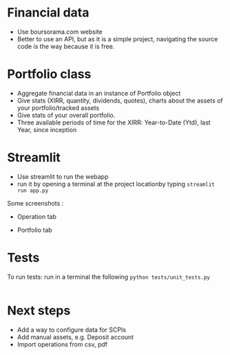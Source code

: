 #+startup: overview

* Financial data
- Use boursorama.com website
- Better to use an API, but as it is a simple project, navigating the source code is the way because it is free.
** Code :noexport:
:properties:
:header-args:python: :tangle src/data_extraction.py
:end:
#+begin_src python
import json
import re
from datetime import date, datetime, timedelta
from itertools import chain
from typing import Iterable

import duckdb
import pandas as pd
import requests
import streamlit as st
from attrs import define, field
from bs4 import BeautifulSoup
from bs4.element import Tag

DATE_FORMAT = "%Y-%m-%d"
TODAY = date.today()
map_period_to_filter = {
    "inception": "",
    f"{TODAY.year-1}": f"where date >='{TODAY.year-1}-01-01' and date <'{TODAY.year}-01-01'",
    "ytd": f"where date >='{TODAY.year}-01-01' and date <'{TODAY.year+1}-01-01'",
    "1week": f"""WHERE date >= '{str(TODAY-timedelta(weeks=1))}'
    AND date <= '{str(TODAY)}' """,
    "1month": f"""WHERE date >= '{str(TODAY-timedelta(30))}'
    AND date <= '{str(TODAY)}' """,
    "3months": f"""WHERE date >= '{str(TODAY-timedelta(91))}'
    AND date <= '{str(TODAY)}' """,
    "6months": f"""WHERE date >= '{str(TODAY-timedelta(184))}'
    AND date <= '{str(TODAY)}' """,
    "1year": f"""WHERE date >= '{str(date(year=TODAY.year-1,month=TODAY.month, day=TODAY.day))}'
    AND date <= '{str(TODAY)}' """,
    "3years": f"""WHERE date >= '{str(date(year=TODAY.year-3,month=TODAY.month, day=TODAY.day))}'
    AND date <= '{str(TODAY)}' """,
    "5years": f"""WHERE date >= '{str(date(year=TODAY.year-5,month=TODAY.month, day=TODAY.day))}'
    AND date <= '{str(TODAY)}' """,
}


def date_to_str(date: datetime) -> str:
    if isinstance(date, datetime):
        # return date.strftime(DATE_FORMAT)
        return str(date.date())
    return date


def replace_stringify_date_objects_iterable(iterable: Iterable) -> Iterable:
    if isinstance(iterable, dict):
        return {
            key: (
                date_to_str(iterable[key])
                if isinstance(iterable[key], (datetime, date))
                else iterable[key]
            )
            for key in iterable
        }
    else:
        iterable = [date_to_str(x) if isinstance(x, datetime) else x for x in iter()]
        if isinstance(iterable, tuple):
            return tuple(iterable)
        elif isinstance(iterable, set):
            return set(iterable)
        return iterable


def compute_perf(df: pd.DataFrame):
    """Compute the performance of an asset given a dataframe"""
    min_value = duckdb.sql(
        """
    SELECT date, c from df
    where date = (select min(date) from df )
     """
    ).fetchall()[0]
    max_value = duckdb.sql(
        """
    SELECT date, c from df
    where date = (select max(date) from df)
     """
    ).fetchall()[0]
    return f"{100*((max_value[1]/min_value[1])-1):.2f}%"


@define
class Asset:
    """Create an instance of Asset object.
    An asset object has the following attributes:
    - asset (str): the type of asset e.g. stock
    - isin (str): the isin code of the asset
    - symbol (str): a symbol used to get the data using boursorama website
    - currency (str): the currency of the asset
    - name (str): the name of the asset
    - latest (float): the latest quotation price of the asset
    - variation (float): stock variation since the previous day
    - tradeDate (str): the last date of trade
    - url (str): the url used to scrap the asset
    - referenceIndex (str): the index of reference of the asset
    - morningstarCategory (str): the morningstar category associated to the asset
    - lastDividende (dict): a dict containing the date and the value of the last dividende
    - quotations: the historical quotations of the asset
    """
    asset: str
    isin: str
    symbol: str
    currency: str
    name: str
    latest: float = field(converter=float)
    variation: float
    tradeDate: str = field(repr=date_to_str)
    url: str
    referenceIndex: str
    morningstarCategory: str
    assetsComposition: dict
    # sectors: list
    lastDividende: dict = field(repr=replace_stringify_date_objects_iterable)
    _quotations: list = None

    def __hash__(self):
        return hash(self.isin)

    def __eq__(self, other):
        if not isinstance(other, Asset):
            # only equality tests to other `structure` instances are supported
            return NotImplemented
        return self.isin == other.isin

    @classmethod
    def from_boursorama(cls, data: dict):
        return cls(
            data["asset"],
            data["isin"],
            data["symbol"],
            data["currency"],
            data["name"],
            data["latest"],
            data["variation"],
            data["tradeDate"],
            data["url"],
            data["referenceIndex"],
            data["morningstarCategory"],
            data["assetsComposition"],
            # data['sectors'],
            data["lastDividende"],
        )

    @property
    def quotations(self, filter=map_period_to_filter):
        """Return quotations"""
        if self._quotations is None:
            historical_data_df = get_historical_data(self.symbol)
            # close prices : c
            # Create dataframes for each period and store them in a dict
            self._quotations = {
                period: duckdb.sql(
                    f"""
                select CAST(date AS DATE) date, c
                from historical_data_df
                {map_period_to_filter.get(period, '')}
                ORDER BY date"""
                ).df()
                for period in map_period_to_filter
            }

        return self._quotations


def unicode_escape(s: str) -> str:
    """Remove unicode sequences from a string s"""
    return s.encode("utf8").decode("unicode_escape")


def extract_chart_data(soup: BeautifulSoup, id_: str) -> dict:
    """Extract amChartData key from source code"""
    try:
        # Find the id in source code
        portfolio = soup.find_all("div", id=id_)
        # Extract the tags, remove NavigableString objects
        tags = list(
            chain.from_iterable(
                unicode_escape(x.get_text()).strip().split("\n")
                for x in portfolio[0].parent.contents
                if isinstance(x, Tag)
            )
        )
        am_chart_data = [tag for tag in tags if '"amChartData"' in tag].pop()
        # Extract content
        return json.loads(
            "{" + re.search(r'"amChartData":\[\{"name":.+\]\}', am_chart_data).group()
        )["amChartData"]
    except IndexError as e:
        print(e)
        return None


@st.cache_data
def get_current_asset_data(asset: str) -> dict:
    """From an ISIN or a asset name, returns a dictionary containing:
    - its symbol on boursorama.com
    - the latest price of the eassety
    - its daily variation
    - its financial exchange place code
    - its trade Date
    - store the url in a new key"""
    if asset.startswith("https://"):
        r = requests.get(asset)
    else:
        asset = asset.replace(" ", "%20")
        r = requests.get(f"https://www.boursorama.com/recherche/{asset}/")
    url_split = r.url.split("/")
    soup = BeautifulSoup(json.dumps(r.content.decode("utf-8")), "lxml").body
    data = {}
    try:
        symbol = url_split[-2]
        relevant_tag = next(
            iter(soup.select(f'div[data-faceplate-symbol*="{symbol}"]'))
        )
        name = (
            relevant_tag.select('a[title*="Cours"]')[0]
            .get_text()
            .replace("\\n", "")
            .strip()
        )
        # Remove irrelevent starting characters, and complete the string if data-ist-init is a class
        data = (
            json.loads(relevant_tag["data-ist-init"].replace('\\"', "") + '"}')
            if relevant_tag.has_attr("data-ist-init")
            else {}
        )
        if len(data) == 0:
            date_ = relevant_tag.find_all("div", class_='\\"c-faceplate__real-time\\"')[
                0
            ]
            data["symbol"] = symbol

            data["tradeDate"] = datetime.strptime(
                re.search(r"[0-3][0-9]/[01][0-9]/[0-9]{4}", date_.get_text()).group(),
                "%d/%m/%Y",
            )
        else:

            data["tradeDate"] = datetime.strptime(data["tradeDate"], "%Y-%m-%d")
        data["variation"] = relevant_tag.select("span[c-instrument--variation]")[
            0
        ].get_text()
        data["latest"] = (
            relevant_tag.select("span[c-instrument--last]")[0]
            .get_text()
            .replace(" ", "")
        )
        data["isin"] = (
            relevant_tag.find_all("h2", class_='\\"c-faceplate__isin\\"')[0]
            .get_text()
            .split(" ")[0]
        )

        data["asset"] = (
            url_split[url_split.index("cours") - 1] if "bourse" in r.url else "stock"
        )
        data["name"] = unicode_escape(name)
        data["url"] = r.url
        data["currency"] = (
            relevant_tag.find_all("span", class_='\\"c-faceplate__price-currency\\"')
            .pop()
            .get_text()
            .strip()
        )
        map_attributes = {
            "indice de référence": "referenceIndex",
            "catégorie morningstar": "morningstarCategory",
            "amChartData": "AssetsComposition",
        }
        # Init entries with null values
        for v in map_attributes.values():
            data[v] = None
        if "bourse" in r.url:
            additional_info = soup.find_all("p", class_='\\"c-list-info__heading')
            for i in additional_info:
                attr = map_attributes.get(
                    unicode_escape(i.get_text()).strip().lower(),
                    unicode_escape(i.get_text()).strip(),
                )
                for v in i.next_siblings:
                    v = unicode_escape(v.get_text()).strip()
                    if "?" in v or len(v) < 1:
                        continue
                    elif data.get(attr, None) is None:
                        data[attr] = v
                    elif isinstance(data[attr], str):
                        data[attr] = [data[attr]] + [v]
                    else:
                        data[attr].append(v)

        # Composition
        url_split.insert(-2, "composition")
        composition_request = requests.get("/".join(url_split))
        if composition_request.status_code == 200:
            soup = BeautifulSoup(
                json.dumps(composition_request.content.decode("utf-8")), "lxml"
            ).body
            data["assetsComposition"] = extract_chart_data(soup, '\\"portfolio\\"')
            # data['sectors'] = extract_chart_data(soup,'\\"sector\\"' )
        else:
            data["assetsComposition"] = [{"name": data["asset"], "value": 100}]
            # data['sectors'] = [{'name': unicode_escape([link for link in soup.select('a[c-list-info__value]')][0].get_text()),
            #                  'value':100}]
        last_dividende = soup.find_all("p", string=re.compile("dernier dividende"))
        data["lastDividende"] = {}
        if len(last_dividende) > 1:
            amount = False
            for p_tag in last_dividende:
                for sibling in p_tag.next_siblings:
                    if isinstance(sibling, Tag) and sibling.name == "p":
                        if sibling.attrs["class"] in [
                            ['\\"c-list-info__value'],
                            '\\"c-list-info__value',
                        ]:
                            if not amount:
                                data["lastDividende"]["amount"] = unicode_escape(
                                    sibling.get_text()
                                ).strip()
                                amount = True
                                continue
                            try:
                                data["lastDividende"]["date"] = datetime.strptime(
                                    unicode_escape(sibling.get_text()).strip(),
                                    "%d.%m.%y",
                                )
                            except ValueError as e:
                                print(e)
                                data["lastDividende"]["date"] = unicode_escape(
                                    sibling.get_text()
                                ).strip()

        data = {k: (v.strip() if isinstance(v, str) else v) for k, v in data.items()}
        return data
    except StopIteration as e:
        print(e)
        raise ValueError(
            f"{asset}: No asset found. Try with another name or the ISIN of your asset."
        )


def get_historical_data(bourso_ticker: str) -> pd.DataFrame:
    """Use the API of boursorama to get the historical quotes of the asset"""
    req = requests.get(
        f"https://www.boursorama.com/bourse/action/graph/ws/GetTicksEOD?symbol={bourso_ticker}&length=7300&period=0"
    )
    df = pd.DataFrame(req.json()["d"]["QuoteTab"])
    # convert to datetime object
    df["date"] = pd.to_datetime(df["d"], unit="D").dt.date
    # ensure to get all the dates since inception. to avoid missing values in charts
    start_date = df["date"].min()
    all_dates = {
        "date": [
            start_date + timedelta(days=x) for x in range((TODAY - start_date).days + 1)
        ]
    }
    date_df = pd.DataFrame.from_dict(all_dates)
    date_df["date"] = pd.to_datetime(date_df["date"]).dt.date
    # merge the two dateframes
    df = pd.merge(date_df, df, how="left", on="date")
    # forward fill missing values
    df = df.ffill()

    return df

if __name__ == '__main__':
    air_liquide = ['air liquide', 'FR0000120073']
    lvmh = ['mc', 'lvmh', 'FR0000121014']
    items = {Asset.from_boursorama(get_current_asset_data(asset)) for asset in air_liquide+lvmh}



#+end_src
* Portfolio class

- Aggregate financial data in an instance of Portfolio object
- Give stats (XIRR, quantity, dividends, quotes), charts about the assets of your portfolio/tracked assets
- Give stats of your overall portfolio.
- Three available periods of time for the XIRR: Year-to-Date (Ytd), last Year, since inception
** Code :noexport:
:properties:
:header-args:python: :tangle src/portfolio.py
:end:
#+begin_src python
from datetime import date
from math import floor
from pathlib import Path
from typing import Union

import duckdb
import pandas as pd
import srsly
from attrs import define, field
from icecream import ic
from pyxirr import xirr, xnpv
from src.data_extraction import (
    DATE_FORMAT,
    TODAY,
    Asset,
    compute_perf,
    get_current_asset_data,
    map_period_to_filter,
)


@define
class Portfolio:
    name: str
    jsonl_ptf_path: str = field(init=False)
    csv_ptf_path: str = field(init=False)
    dict_of_assets: dict = field(init=False)
    operations_df: pd.DataFrame = field(init=False)
    _assets_summary: pd.DataFrame = None
    _asset_values: pd.DataFrame = None
    _portfolio_summary: pd.DataFrame = None

    def __attrs_post_init__(self):
        self.jsonl_ptf_path = f"data/jsonl/{self.name}.jsonl"
        self.csv_ptf_path = f"data/operations/{self.name}.csv"
        self.dict_of_assets = (
            {
                a["isin"]: Asset.from_boursorama(get_current_asset_data(a["url"]))
                for a in srsly.read_jsonl(self.jsonl_ptf_path)
            }
            if Path(self.jsonl_ptf_path).is_file()
            else {}
        )
        self.operations_df = self.load_operations()
        # duckdb cannot request directly on class attribute
        distinct_isins = self.operations_df["isin"].unique()
        self.dict_of_assets.update(
            {
                isin: Asset.from_boursorama(get_current_asset_data(isin))
                for isin in distinct_isins
            }
        )

    def load_operations(self) -> pd.DataFrame:
        """Initialize or read a csv file to get a
        dataframe containing the operations"""
        db_exists = Path(self.csv_ptf_path).is_file()

        if not db_exists:

            operations = pd.DataFrame(
                {
                    column_name: []
                    for column_name in [
                        "name",
                        "isin",
                        "date",
                        "operation",
                        "quantity",
                        "value",
                        "fees",
                    ]
                }
            )

            operations = pd.DataFrame(
                {
                    column_name: []
                    for column_name in [
                        "name",
                        "isin",
                        "date",
                        "operation",
                        "quantity",
                        "value",
                        "fees",
                    ]
                }
            )
        else:
            operations = pd.read_csv(self.csv_ptf_path)
            operations["date"] = pd.to_datetime(operations["date"]).dt.strftime(
                DATE_FORMAT
            )
            operations = duckdb.sql(
                """
                select row_number() over(order by date, isin, name) as id,
                * from operations ORDER BY id, date, name, isin DESC """
            ).df()
        return operations

    @property
    def assets_summary(self) -> pd.DataFrame:
        """"""
        if self._assets_summary is None and len(self.operations_df) > 0 :
            df = self.operations_df.copy()
            assets = []
            for isin in df["isin"].unique():
                isin_df = duckdb.sql(
                    f"""
                select * from df where isin = '{isin}'
                order by date"""
                ).df()
                quantity, total_dividends, isin_df["cumulative_quantity"] = (
                    self.get_asset_quantity(isin_df)
                )

                cashflows_dict = {
                    period: self.get_cashflow_df(
                        isin_df,
                        self.dict_of_assets[isin].quotations[period],
                        period,
                        isin,
                    )
                    for period in ["ytd", f"{TODAY.year-1}", "inception"]
                }

                summary = {
                    "name": self.dict_of_assets[isin].name,
                    "isin": isin,
                    "asset": self.dict_of_assets[isin].asset,
                    "quantity": quantity,
                    "daily variation": self.dict_of_assets[isin].variation,
                    "currency": self.dict_of_assets[isin].currency,
                    "latest": self.dict_of_assets[isin].latest,
                    "total dividends": total_dividends,
                    "IRR ytd": self.compute_xirr_pv(
                        cashflows_dict["ytd"], period="ytd"
                    ),
                    f"IRR {TODAY.year-1}": self.compute_xirr_pv(
                        cashflows_dict[f"{TODAY.year-1}"], period=f"{TODAY.year-1}"
                    ),
                    "IRR since 1st buy": self.compute_xirr_pv(
                        cashflows_dict["inception"], period="inception"
                    ),
                    "Total invested amount": self.compute_xirr_pv(
                        cashflows_dict["inception"], period="inception", invested=True
                    ),
                    "Perf ytd": compute_perf(
                        self.dict_of_assets[isin].quotations["ytd"]
                    ),
                    f"Perf {TODAY.year-1}": compute_perf(
                        self.dict_of_assets[isin].quotations[f"{TODAY.year-1}"]
                    ),
                    "Perf 1m": compute_perf(
                        self.dict_of_assets[isin].quotations["1month"]
                    ),
                    "Perf 6m": compute_perf(
                        self.dict_of_assets[isin].quotations["6months"]
                    ),
                    "Perf 1y": compute_perf(
                        self.dict_of_assets[isin].quotations["1year"]
                    ),
                    "Perf 3y": compute_perf(
                        self.dict_of_assets[isin].quotations["3years"]
                    ),
                    "Perf 5y": compute_perf(
                        self.dict_of_assets[isin].quotations["5years"]
                    ),
                    "operations": isin_df,
                }
                summary["valuation"] = summary["quantity"] * summary["latest"]
                summary["Capital gain"] = (
                    summary["valuation"] - summary["Total invested amount"]
                )
                summary["Capital gain (%)"] = (
                    100
                    * (summary["valuation"] - summary["Total invested amount"])
                    / summary["Total invested amount"]
                )

                assets.append(summary)

            self._assets_summary = pd.DataFrame(assets)
            self._assets_summary["proportion (%)"] = round(
                100
                * self._assets_summary["valuation"]
                / self._assets_summary["valuation"].sum(),
                2,
            )
            # Keep only assets we currently own
            self._assets_summary = self._assets_summary.loc[
                self._assets_summary["valuation"] > 0
            ]
            # Reorder columns
            cols = list(self._assets_summary.columns)
            cols = cols[23:] + cols[0:12] + cols[20:23] + cols[12:20]
            self._assets_summary = self._assets_summary[cols]
        return self._assets_summary

    def get_asset_quantity(self, df: pd.DataFrame, limit_day: date = TODAY):
        """Get the total number of parts of an asset and the total dividends earned"""
        quantity = 0
        total_dividends = 0
        tracking = []
        for op in df.itertuples(index=False, name="Row"):
            if op.date > str(limit_day):
                break
            elif op.operation == "Buy":
                quantity += op.quantity
            elif op.operation == "Sell":
                quantity -= op.quantity
            elif op.operation == "Split":
                quantity = floor(op.value * quantity)
            elif op.operation == "Dividend":
                total_dividends += quantity * op.value
            tracking.append(quantity)
        return quantity, total_dividends, tracking

    def get_cashflow_df(
        self,
        operations: pd.DataFrame,
        quotations: pd.DataFrame,
        period: str = "inception",
        isin: Union[str, None] = None,
    ) -> pd.DataFrame:
        if isin:
            cashflows_df = duckdb.sql(
                f"""
                with first_last_quotations as (
                select * from (select
                date,
                c as value,
                row_number() over(order by date) as rn,
                count(*) over() as total_count
                from quotations
                order by date)
                full join operations
                using (date, value)
                where rn = 1 or rn = total_count or rn is null
                order by date),

                lag_df as (select *,
                COALESCE(quantity, lag(quantity) over(order by date)) as quantity_,
                COALESCE(cumulative_quantity,
                lag(cumulative_quantity) over(order by date)) as cumulative_quantity_
                from first_last_quotations flq

                order by date)

                select date, operation, quantity_ as quantity, value,
                (CASE
                WHEN operation = 'Buy' THEN -quantity_*value
                WHEN operation = 'Split' THEN 0
                WHEN operation IS NULL and rn=1 THEN -COALESCE(cumulative_quantity_,
                0)*value
                WHEN operation IS NULL and rn!=1 THEN COALESCE(cumulative_quantity_,
                lag(cumulative_quantity_) over(order by date))*value
                ELSE quantity_*value
                END) as cashflow
                from lag_df
                {map_period_to_filter.get(period, '')}

                """
            ).df()
        else:
            # Whole portfolio
            cashflows_df = duckdb.sql(
                f"""
                    with first_last_quotations as (
                    select date,
                    (case when rn = 1 then -v
                    when rn = total_count or rn is null then v end) as cashflow
                    from (select
                    cast(date as DATE) date,
                    sum(value) as v,
                    row_number() over(order by date) as rn,
                    count(*) over() as total_count
                    from quotations
                    {map_period_to_filter.get(period, '')}
                    group by date)
                    where rn = 1 or rn = total_count or rn is null
                    order by date),
                    cashflows as (
                    select date,
                    (CASE
                    WHEN operation = 'Buy' THEN -quantity*value
                    WHEN operation = 'Sell' THEN quantity*value
                    WHEN operation = 'Dividend' THEN cumulative_quantity * value
                    END
                    ) as cashflow from operations
                    where cashflow is not null)

                    select date, cashflow from cashflows
                    full outer join first_last_quotations
                    using (date, cashflow)
                    {map_period_to_filter.get(period, '')}
                    order by date
                    """
            ).df()

        return cashflows_df

    def compute_xirr_pv(
        self,
        cashflows_df: pd.DataFrame,
        period: str = "inception",
        invested: bool = False,
        test=False,
    ):
        try:
            if invested:
                invested_amount = round(-(cashflows_df["cashflow"].iloc[:-1].sum()), 2)
                return invested_amount
            else:
                if period == "ytd":
                    current_year = 2024 if test else TODAY.year
                    cashflows_df.at[len(cashflows_df.index) - 1, "date"] = date(
                        year=current_year, month=12, day=31
                    )
            irr = xirr(cashflows_df["date"], cashflows_df["cashflow"]) * 100
            return irr
        except Exception as e:
            print(e)
            return 0

    @property
    def asset_values(self):
        """"""
        if self._asset_values is None and len(self.operations_df)>0:
            isins = self.operations_df["isin"].unique()
            all_quotations_df = []
            for isin in isins:
                isin_df = self.dict_of_assets[isin].quotations["inception"].copy()
                all_quotations_df.append(
                    duckdb.sql(
                        f""" select *, '{self.dict_of_assets[isin].name}' as name from isin_df
                """
                    ).df()
                )

            all_quotations_df = pd.concat(all_quotations_df)
            # can't join on operation_df, because we need cumulative quantities.
            cum_quantities_df = pd.concat(
                [df for df in self.assets_summary["operations"]]
            )
            all_quotations_df["date"] = pd.to_datetime(
                all_quotations_df["date"]
            ).dt.date

            # Fill null value with last non null value for each asset
            self._asset_values = duckdb.sql(
                """
                with grouped as (
                select date, name, c,
                cumulative_quantity,
                count(cumulative_quantity) over(partition by name order by date) as grouper
                from all_quotations_df aqdf
                left join cum_quantities_df cqdf
                using(date, name)
                where date >= (select min(date) from cum_quantities_df)
                order by date
                )
                select * from (select date, name,
                max(cumulative_quantity)
                over(partition by name, grouper
                order by date)*c as value
                from grouped
                order by date)
                """
            ).df()
            self._asset_values["date"] = pd.to_datetime(
                self._asset_values["date"]
            ).dt.date
        return self._asset_values

    @property
    def portfolio_summary(self):
        """"""
        if self._portfolio_summary is None and len(self.operations_df) > 0:
            cum_quantities_df = pd.concat(
                [df for df in self.assets_summary["operations"]]
            )
            cashflows_dict = {
                period: self.get_cashflow_df(
                    cum_quantities_df,
                    self.asset_values,
                    period,
                )
                for period in ["ytd", f"{TODAY.year-1}", "inception"]
            }
            ptf_summary = {
                "Lines number": len(self.assets_summary),
                "valuation": self.assets_summary["valuation"].sum(),
                "total earned dividends": self.assets_summary["total dividends"].sum(),
                "Capital gain": self.assets_summary["Capital gain"].sum(),
                "Total invested amount": self.assets_summary[
                    "Total invested amount"
                ].sum(),
                "IRR ytd": self.compute_xirr_pv(cashflows_dict["ytd"], period="ytd"),
                f"IRR {TODAY.year-1}": self.compute_xirr_pv(
                    cashflows_dict[f"{TODAY.year-1}"], period=f"{TODAY.year-1}"
                ),
                "IRR since 1st buy": self.compute_xirr_pv(
                    cashflows_dict["inception"], period="inception"
                ),
            }
            ptf_summary["Capital gain (%)"] = (
                100
                * (ptf_summary["valuation"] - ptf_summary["Total invested amount"])
                / ptf_summary["Total invested amount"]
            )
            self._portfolio_summary = pd.DataFrame([ptf_summary])
        return self._portfolio_summary


#+end_src
* Streamlit
- Use streamlit to run the webapp
- run it by opening a terminal at the project locationby typing ~streamlit run app.py~

Some screenshots :
- Operation tab
[[./operations_tab.png]]
- Portfolio tab
[[./portfolio_tab1.png]]
[[./portfolio_tab2.png]]

** Code :noexport:
:properties:
:header-args:python: :tangle app.py
:end:

#+begin_src python
from itertools import chain
from pathlib import Path
from typing import Iterable

import duckdb
import numpy as np
import pandas as pd
import plotly.express as px
import plotly.graph_objects as go
import srsly
import streamlit as st
from attrs import asdict
from attrs.filters import exclude
from icecream import ic

# sys.path.append(os.path.join(os.path.dirname(__file__), '..'))

from src.data_extraction import (
    Asset,
    compute_perf,
    date_to_str,
    get_current_asset_data,
)
from src.portfolio import Portfolio

# page config
st.set_page_config(
    page_title="Asset visualizer", layout="wide", initial_sidebar_state="expanded"
)
st.title("Asset visualizer")

# Create data/json, data/parquet if they do not exist
for save_path in ["data/jsonl", "data/operations"]:
    Path(save_path).mkdir(parents=True, exist_ok=True)

# Portfolio name, accept user input
ptf_name = st.text_input(
    "Name of the portfolio (This name will be used the save and load your portfolio.)",
    st.session_state.get("ptf_name", "MyPortfolio"),
    placeholder="MyPortfolio",
    key="ptf_name",
)

# Load it
portfolio = Portfolio(ptf_name)
st.session_state["name_isin"] = {
    (a.name, a.isin) for a in portfolio.dict_of_assets.values()
}


def plot_piechart(data: Iterable, cat_name: str = "name", value: str = "value"):
    """Extract varible names and their values.
    Returns a pie chart."""
    categories = []
    values = []
    for d in data:
        categories.append(d[cat_name])
        values.append(d[value])
    fig = go.Figure(data=[go.Pie(labels=categories, values=values)])
    return fig


def ptf_piechart(iter_of_dicts: Iterable):
    """Pie chart for portfolio"""
    d = {}
    for i, dict_ in enumerate(iter_of_dicts):
        d[dict_["name"]] = d.get(dict_["name"], 0) + dict_["value"]
    [*categories], [*values] = list(zip(*d.items()))
    values = np.array(values)
    fig = go.Figure(data=[go.Pie(labels=categories, values=values / (i + 1))])
    return fig


def plot_historical_chart(df: pd.DataFrame, name: str, isin: str):
    """Plot historical chart"""
    fig = px.line(df, x="date", y="c", title=f"{name} - {isin}")
    return fig


# Sidebar
with st.form("sidebar"):
    with st.sidebar:
        # User input for isin
        asset = st.text_input(
            "Enter an ISIN. You may also enter a name or a ticker, but you might get some errors."
            "\nPrefilled with MC, the ticker of LVMH stock.",
            value=st.session_state.get("last_asset", "MC"),
            placeholder="ISIN, Ticker.",
            key="last_asset",
        )
        adding_to_portfolio = st.checkbox("Add to your portfolio", True)
        submitted = st.form_submit_button("Submit")
        if submitted:
            # scrap first result associated to the user input
            st.write(f"Asset: {asset}")
            asset_obj = Asset.from_boursorama(get_current_asset_data(asset))
            st.header(f"Name: {asset_obj.name}")
            asset_as_dict = asdict(asset_obj, filter=exclude("_quotations"))
            asset_as_dict["tradeDate"] = date_to_str(asset_as_dict["tradeDate"])
            if len(asset_as_dict["lastDividende"]) > 0:
                asset_as_dict["lastDividende"]["date"] = date_to_str(
                    asset_as_dict["lastDividende"]["date"]
                )
            # display the data
            st.dataframe(
                asset_as_dict,
                column_config={0: "property", 1: "value"},
                use_container_width=True,
            )

            asset_comp, historic_chart = st.tabs(
                ["Asset composition", "Historical prices"]
            )

            with asset_comp:
                # Plot asset composition
                st.subheader("Asset composition")
                asset_comp_chart = plot_piechart(
                    asset_as_dict["assetsComposition"], "name", "value"
                )
                st.plotly_chart(asset_comp_chart, use_container_width=True)

            with historic_chart:
                # plot historical chart
                st.subheader(f"Historical prices {asset_as_dict['currency']}")
                perf_dict = pd.DataFrame(
                    [
                        {
                            key: compute_perf(asset_obj.quotations[key])
                            for key in asset_obj.quotations
                        }
                    ]
                ).T
                perf_dict.columns = ["Performance"]
                st.dataframe(perf_dict)
                st.write(
                    "You can view the chart in full screen and zoom in the period by selecting the wanted period."
                )
                st.plotly_chart(
                    plot_historical_chart(
                        asset_obj.quotations["inception"],
                        asset_as_dict["name"],
                        asset_as_dict["isin"],
                    )
                )

# Body
operations_col, details_col = st.tabs(["Portfolio Operations", "Portfolio details"])

## Portfolio tab
with details_col:
    if submitted and adding_to_portfolio:
        # Add to dict of assets the new asset
        portfolio.dict_of_assets[asset_obj.isin] = asset_obj
        st.session_state["name_isin"].add((asset_obj.isin, asset_obj.name))
        # Update jsonl
        srsly.write_jsonl(
            portfolio.jsonl_ptf_path,
            [
                asdict(a, filter=exclude("_quotations"))
                for a in portfolio.dict_of_assets.values()
            ],
        )

    with st.expander("Followed assets"):
        # summary of followed assets in an expandable window
        ptf_df = pd.DataFrame(
            [
                {
                    k: v
                    for k, v in asdict(a).items()
                    if k
                    not in [
                        "tradeDate",
                        "assetsComposition",
                        "url",
                        "referenceIndex",
                        "morningstarCategory",
                    ]
                }
                for a in portfolio.dict_of_assets.values()
            ]
        )

        ptf_df.insert(0, "in_ptf", True)
        with st.form("update_assets"):
            # To modify the followed assets
            ptf_df = st.data_editor(
                ptf_df,
                column_config={
                    "in_ptf": st.column_config.CheckboxColumn(
                        "In portfolio?",
                        help="Select your current assets.",
                        default=True,
                    ),
                    "_quotations": None,
                },
                disabled=[column for column in ptf_df.columns if column != "in_ptf"],
                hide_index=True,
            )
            update_assets = st.form_submit_button("Update assets")
            if update_assets:
                keep_isin = duckdb.sql(
                    """SELECT isin from ptf_df where in_ptf='True'"""
                ).fetchall()
                srsly.write_jsonl(
                    portfolio.jsonl_ptf_path,
                    [
                        asdict(portfolio.dict_of_assets[a])
                        for a in portfolio.dict_of_assets
                        if a in set(chain.from_iterable(keep_isin))
                    ],
                )
                st.rerun()

    # If there are some operations, display summary and stats about the portfolio
    if len(portfolio.operations_df["isin"]) > 0:
        # Summary by asset
        st.subheader("Portfolio lines")
        st.dataframe(
            portfolio.assets_summary.round(2),
            hide_index=True,
            column_config={"operations": None},
        )

        # Portfolio summary
        st.subheader("Overall stats")
        st.dataframe(portfolio.portfolio_summary.round(2), hide_index=True)

        # Historical chart
        filled_area_plot = px.area(
            portfolio.asset_values, x="date", y="value", color="name"
        )
        st.subheader("Historical records")
        st.plotly_chart(filled_area_plot, use_container_width=True)

        # Map French asset terminology to their English counterpart
        asset_types = {
            "actions": "stock",
            "obligations": "bond",
            "immobilier": "real estate",
            "matières premières": "commodities",
            "liquidités": "cash",
            "autres": "other",
        }
        total_assets_comp = [
            {
                "name": asset_types.get(d["name"].lower(), d["name"]),
                "value": d["value"] * k,
            }
            for i, (a, k) in enumerate(
                zip(
                    portfolio.assets_summary["isin"].tolist(),
                    portfolio.assets_summary["proportion (%)"].tolist(),
                )
            )
            for d in portfolio.dict_of_assets[a].assetsComposition
        ]

        ptf_asset_comp, ptf_asset_proportion = st.columns(2)
        with ptf_asset_comp:
            # Asset types repartition
            st.subheader("Portfolio asset repartition")
            ptf_asset_comp_chart = ptf_piechart(total_assets_comp)
            st.plotly_chart(ptf_asset_comp_chart, use_container_width=True)

        with ptf_asset_proportion:
            # Chart of assets
            st.subheader("Proportion of each asset in your portfolio")
            proportion_fig = px.pie(
                portfolio.assets_summary,
                values="valuation",
                names="name",
                title="Proportion of each asset in your portfolio",
            )
            st.plotly_chart(proportion_fig, use_container_width=True)


with operations_col:
    st.subheader("Portfolio operations")
    st.dataframe(portfolio.operations_df, hide_index=True)

    # Operation tabs
    add_row, del_row = st.tabs(["Add operation", "Remove operation"])
    # Add operation
    with add_row:
        with st.empty().container():
            operation_type = st.selectbox(
                "Operation type",
                ("Buy", "Sell", "Dividend", "Split"),
                index=None,
                placeholder="Select your operation type.",
                key="operation_type_add",
            )
            operation_date = st.date_input(
                "Date operation", "today", format="YYYY-MM-DD", key="operation_date_buy"
            )
            operation_on_asset = st.selectbox(
                "The asset to perform the operation.",
                st.session_state["name_isin"],
                index=None,
                placeholder="Select the asset.",
                key="asset_operation_add",
            )
            argA, argB, taxes_fees = None, None, 0
            if st.session_state.get("operation_type_add", None) not in [
                "Split",
                "Interest",
            ]:
                if operation_type in ["Buy", "Sell"]:
                    taxes_fees = st.number_input("Taxes/Fees", min_value=0.00)
                    if operation_type == "Buy":
                        argB = st.number_input("Quantity", value=1.0, min_value=0.001)
                        argA = st.number_input("Price", min_value=0.00)
                    else:  # sell
                        # Do not allow to sell more assets that we own
                        try:
                            copy_operations_df = portfolio.operations_df.copy()
                            asset_operations = duckdb.sql(
                                f"""select operation, sum(quantity) as sum_qty
                            from copy_operations_df
                            where name='{st.session_state["asset_operation_add"][0]}'
                            and isin='{st.session_state["asset_operation_add"][1]}'
                            group by operation"""
                            ).fetchall()
                            asset_operations = {
                                op: value for (op, value) in asset_operations
                            }

                            argB = st.number_input(
                                "Quantity",
                                value=1.0,
                                min_value=0.0,
                                max_value=asset_operations.get("Buy", 0)
                                - asset_operations.get("Sell", 0),
                            )
                            argA = st.number_input("Price", min_value=0.00)

                        except Exception as e:
                            print(e)
                            # Cannot sell assets we do not own.
                            st.write("You cannot sell assets you do not own.")
                            # Disable add operation button
                            st.session_state["invalid_operation"] = 1
                elif operation_type == "Dividend":
                    argA = st.number_input("Dividend value", min_value=0.01)

            elif st.session_state.get("operation_type_add", None) == "Split":
                argA = st.text_input(
                    "Split ratio",
                    placeholder='Enter the split ratio, e.g. "11:10" or "2:1"',
                )
                if argA:
                    # Check the ratio is valid
                    after, before = argA.strip().split(":")
                    if not after.isdecimal() or not before.isdecimal():
                        raise ValueError(
                            "You must enter a valid split ratio,"
                            " two integer numbers separated by a colon(:)."
                        )
                    argA = int(after) / int(before)
            # Check all arguments are filled to enable add operation button
            if all([operation_on_asset is not None, operation_type is not None]):
                st.session_state["invalid_operation"] = 0

            # Append operation to csv
            if st.button(
                "Add operation", disabled=st.session_state.get("invalid_operation", 1)
            ):
                portfolio.operations_df.loc[len(portfolio.operations_df.operation)] = {
                    "name": operation_on_asset[0],
                    "isin": operation_on_asset[1],
                    "date": operation_date.isoformat(),
                    "operation": operation_type,
                    "quantity": argB,
                    "value": argA,
                    "fees": taxes_fees,
                }
                portfolio.operations_df.to_csv(
                    portfolio.csv_ptf_path,
                    index=False,
                    columns=[
                        col
                        for col in portfolio.operations_df.columns
                        if not col.startswith("id")
                    ],
                )
                # elif operation_type in ['Dividend', 'Split']:

                # duckdb.sql(f'COPY operations TO {csv_ptf_path}')
                st.rerun()

    # Delete row
    with del_row:
        with st.form("delete_row"):
            try:
                row_number = st.number_input(
                    "Row number",
                    min_value=1,
                    max_value=len(portfolio.operations_df.operation),
                    placeholder="Row number to remove",
                )
            except Exception as e:
                # Cannot remove an operation if there is no operation registered.
                print(e)
                st.write("Please add an operation before trying to remove one.")
            delete_row = st.form_submit_button("Delete row")
            if delete_row:
                # Keep all the operations except the n_th
                duckdb.sql(
                    f"""
                 WITH row_nb_table AS (
                 select row_number() over(order by date, isin, name) as id,
                 ,* from '{portfolio.csv_ptf_path}'
                 ORDER BY  date, name, isin DESC
                 )
                 Select
                 rnt.name,
                 rnt.isin,
                 rnt.date,
                 rnt.operation,
                 rnt.quantity,
                 rnt.value
                 rnt.fees
                 from row_nb_table rnt
                 Left JOIN '{portfolio.csv_ptf_path}'
                 using (isin, date, operation, quantity,value,fees)
                 where rnt.id != {row_number}
                 """
                ).write_csv(portfolio.csv_ptf_path)
                st.rerun()
#+end_src

* Tests
To run tests: run in a terminal the following ~python tests/unit_tests.py~
#+begin_src bash

#+end_src
** Code :noexport:
#+begin_src python :tangle tests/unit_tests.py
import os
import sys
import time
import unittest

import pandas as pd

sys.path.append(os.path.join(os.path.dirname(__file__), ".."))
from src.data_extraction import Asset, get_current_asset_data
from src.portfolio import Portfolio


# Scrapping
class TestAsset(unittest.TestCase):
    """Ensure the scraped data is correct"""

    def test_stock(self):
        """Stock: air liquide"""
        for search in ["air liquide", "AI", "FR0000120073"]:
            with self.subTest(i=search):
                AirLiquide = Asset.from_boursorama(get_current_asset_data(search))
                self.assertEqual(AirLiquide.asset, "stock")
                self.assertEqual(AirLiquide.isin, "FR0000120073")
                self.assertEqual(AirLiquide.currency, "EUR")
                self.assertEqual(AirLiquide.name, "AIR LIQUIDE")
                self.assertEqual(AirLiquide.symbol, "1rPAI")
                self.assertEqual(
                    AirLiquide.url, "https://www.boursorama.com/cours/1rPAI/"
                )
                self.assertGreaterEqual(AirLiquide.latest, 0)
                self.assertIsNone(AirLiquide.referenceIndex)
                self.assertIsNone(AirLiquide.morningstarCategory)
            time.sleep(1)

    def test_tracker(self):
        """Tracker: cw8"""
        for search in ["LU1681043599", "CW8"]:
            with self.subTest(i=search):
                cw8 = Asset.from_boursorama(get_current_asset_data(search))
                self.assertEqual(cw8.asset, "trackers")
                self.assertEqual(cw8.isin, "LU1681043599")
                self.assertEqual(cw8.currency, "EUR")
                self.assertEqual(cw8.name, "AMUNDI MSCI WORLD UCITS ETF - EUR")
                self.assertEqual(cw8.symbol, "1rTCW8")
                self.assertEqual(
                    cw8.url, "https://www.boursorama.com/bourse/trackers/cours/1rTCW8/"
                )
                self.assertGreaterEqual(cw8.latest, 0)
                self.assertEqual(cw8.referenceIndex, "MSCI World")
                self.assertEqual(
                    cw8.morningstarCategory, "Actions International Gdes Cap. Mixte"
                )
            time.sleep(1)

    def test_opcvm(self):
        """OPCVM: Réserve Ecureuil C"""
        for search in ["FR0010177378"]:
            with self.subTest(i=search):
                ecureuil = Asset.from_boursorama(get_current_asset_data(search))
                self.assertEqual(ecureuil.asset, "opcvm")
                self.assertEqual(ecureuil.isin, "FR0010177378")
                self.assertEqual(ecureuil.currency, "EUR")
                self.assertEqual(ecureuil.name, "Réserve Ecureuil C")
                self.assertEqual(ecureuil.symbol, "MP-184677")
                self.assertEqual(
                    ecureuil.url,
                    "https://www.boursorama.com/bourse/opcvm/cours/MP-184677/",
                )
                self.assertGreaterEqual(ecureuil.latest, 0)
                self.assertEqual(ecureuil.morningstarCategory, "Swap EONIA PEA")
                self.assertIsNone(ecureuil.referenceIndex)
            time.sleep(1)


class TestPortfolio(unittest.TestCase):
    """Test code with empty and non-empty portfolio"""

    def test_non_empty_portfolio(self):
        """Test code with non-empty portfolio"""
        non_empty_ptf = Portfolio("unit_tests_ptf")

        self.assertEqual(len(non_empty_ptf.operations_df), 16)
        self.assertEqual(len(non_empty_ptf.dict_of_assets), 3)

        total_dividends = pd.DataFrame(
            {
                "isin": ["FR0011869353", "FR0000120073", "FR0010177378"],
                "asset": ["trackers", "stock", "opcvm"],
                "quantity": [200.0, 65.0, 67.0],
            },
            index=range(3),
        )
        self.assertEqual(
            non_empty_ptf.assets_summary.loc[:, ["isin", "asset", "quantity"]].equals(
                total_dividends
            ),
            True,
        )
        self.assertEqual(non_empty_ptf.portfolio_summary.at[0, "Lines number"], 3)
        self.assertEqual(
            round(non_empty_ptf.portfolio_summary.at[0, "Total invested amount"], 2),
            24578.51,
        )
        # Unit test: IRR, asset: Air liquide
        cashflows_df = pd.read_csv("tests/tests_cashflows.csv")
        cashflows_df = cashflows_df.iloc[:-1, :].round(2)
        cum_quantities_df = pd.concat(
            df for df in non_empty_ptf.assets_summary["operations"]
        )
        test_cashflows_df = non_empty_ptf.get_cashflow_df(
            cum_quantities_df, non_empty_ptf.asset_values, "inception"
        ).iloc[:-1, :]
        self.assertEqual(
            cashflows_df.equals(test_cashflows_df.round(2)),
            True,
        )

    def test_empty_ptf(self):
        """Test code with empty, non-existant portfolio"""
        empty_ptf = Portfolio("empty_unit_tests_ptf")
        self.assertFalse(len(empty_ptf.operations_df) > 0)
        self.assertFalse(len(empty_ptf.dict_of_assets) > 0)
        self.assertIsNone(empty_ptf.assets_summary)
        self.assertIsNone(empty_ptf.portfolio_summary)
        self.assertIsNone(empty_ptf.asset_values)


if __name__ == "__main__":
    unittest.main()
#+end_src
* Next steps
- Add a way to configure data for SCPIs
- Add manual assets, e.g. Deposit account
- Import operations from csv, pdf
